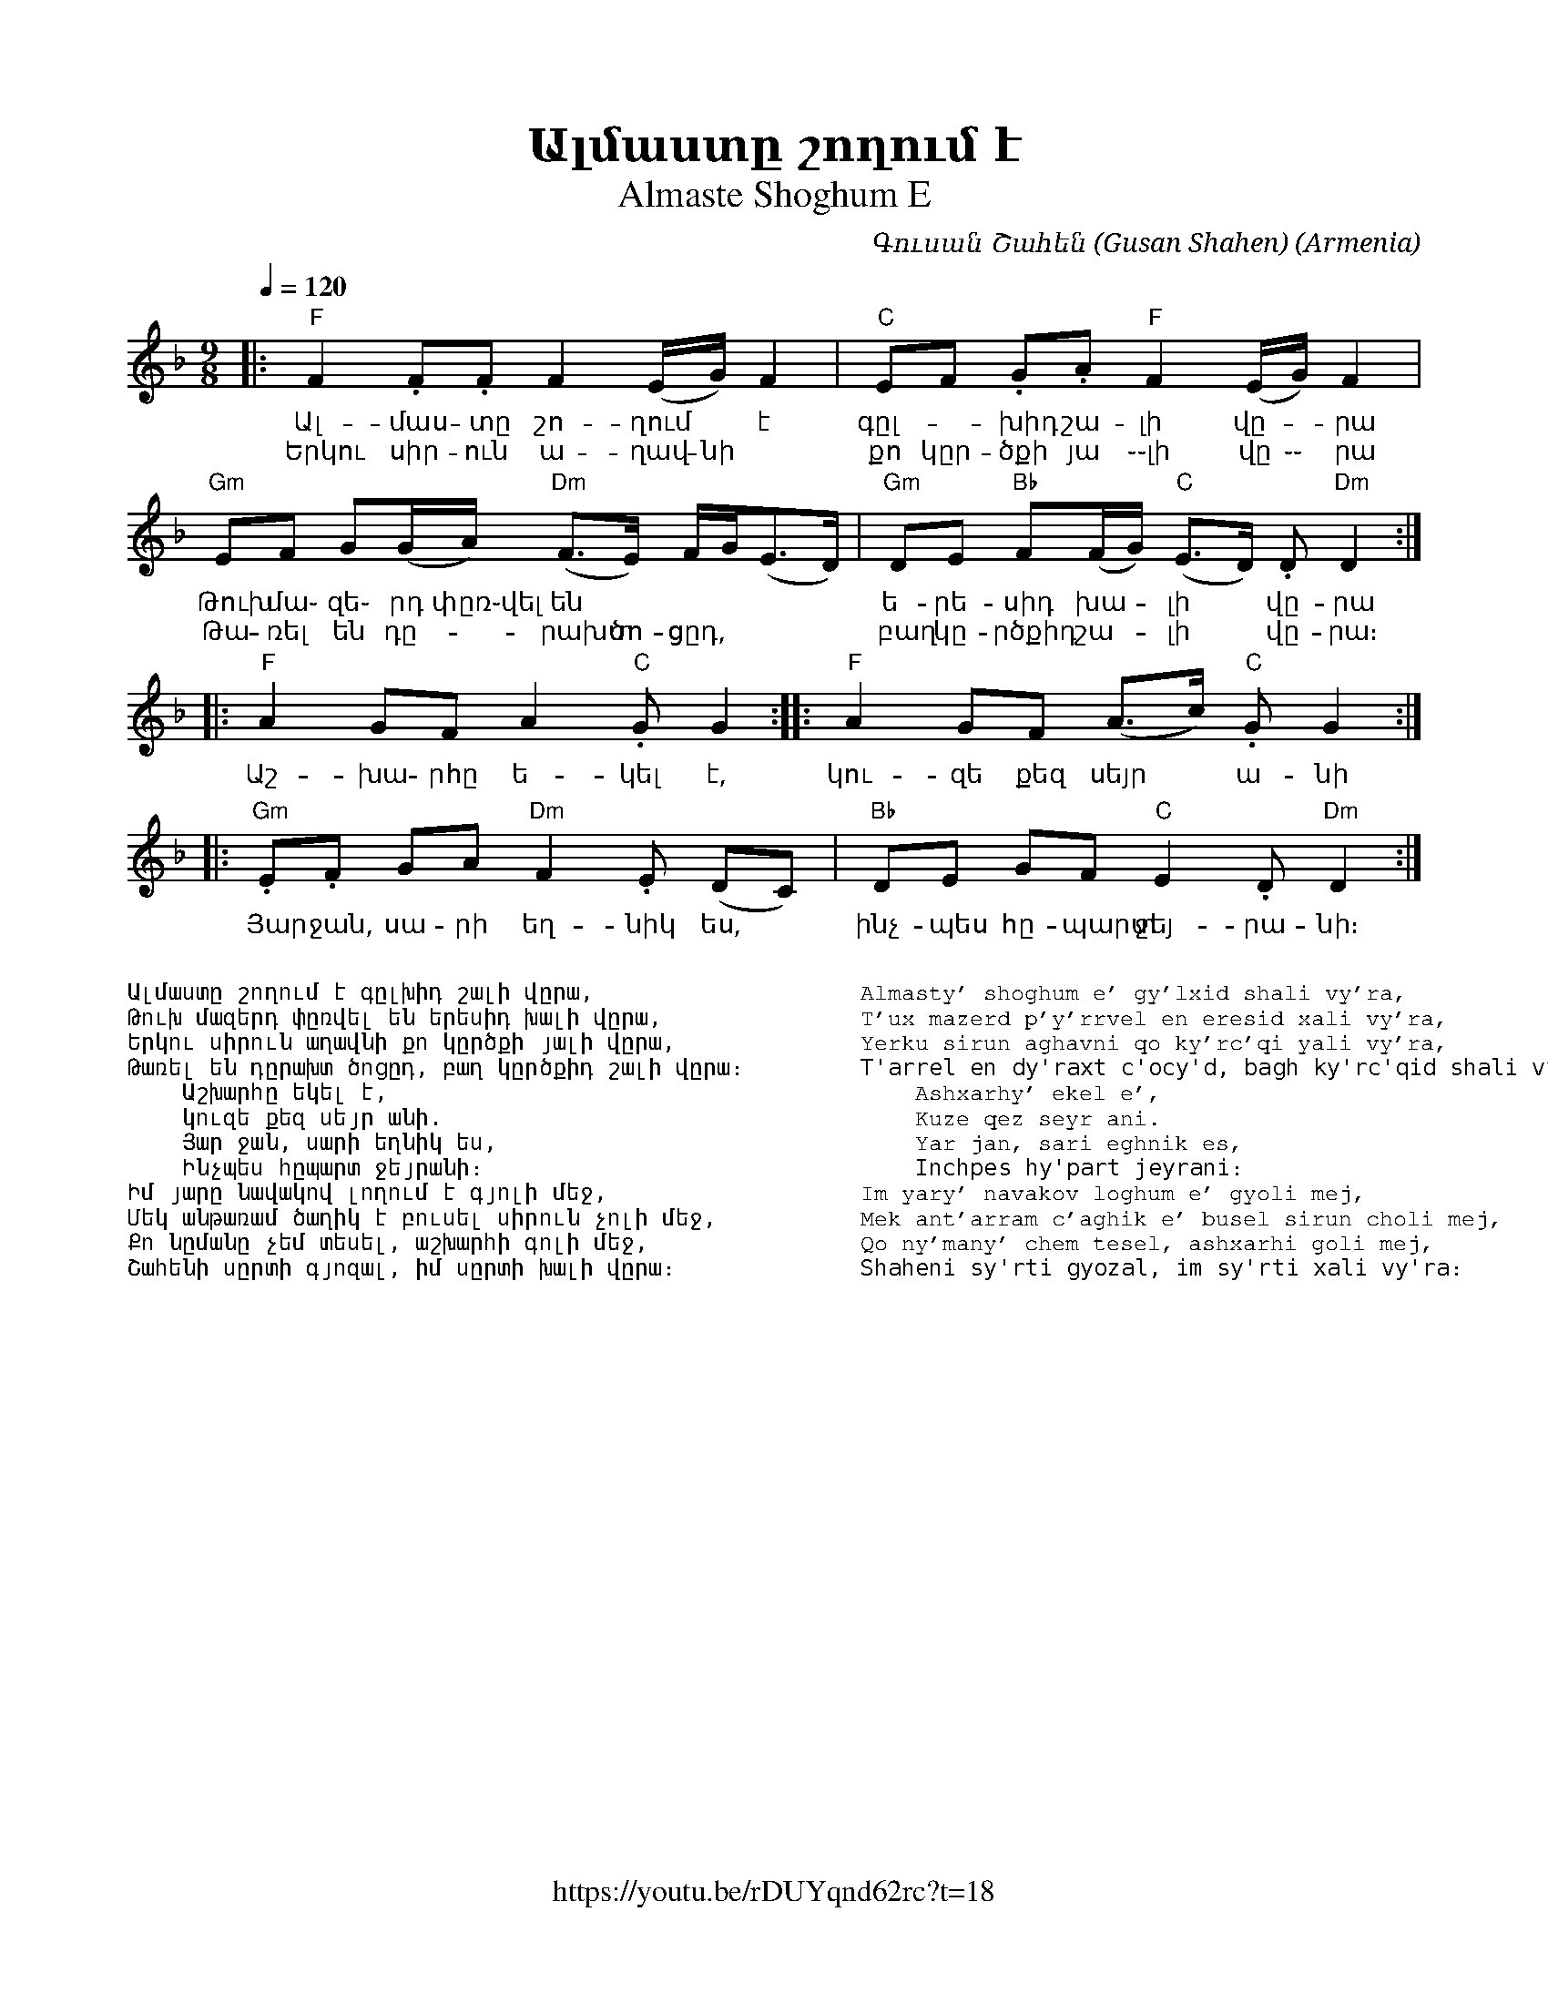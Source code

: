 %%encoding     utf-8
%%titlefont    Times-Bold 24
%%subtitlefont Times      20
%%textfont     Courier    12
%%wordsfont    Serif      14
%%vocalfont    Sans       14
%%footer       $IF


X:1
T:Ալմաստը շողում է
T:Almaste Shoghum E
C:Գուսան Շահեն (Gusan Shahen)
O:Armenia
Z:Avetik Topchyan (adaptation)
F:https://youtu.be/rDUYqnd62rc?t=18
L:1/8
Q:1/4=120
M:9/8
K:Dm
%%MIDI program 20
%%MIDI beatstring fpfpfmmfp
%%MIDI bassprog 58
%%MIDI bassvol 90
%%MIDI chordprog 24
%%MIDI chordvol 60
%%MIDI gchord fczcfcz2c 
%%MIDI drumon
%%MIDI drum d2d2d2ddd 41 43 43 39 39 54 100 90 90 70 90 40
|: "F"F2   .F.F  F2    (E/G/)    F2     |  "C"EF .G.A  "F"F2    (E/G/) F2        |
w: Ալ-մաս-տը  շո-ղում * է               | գըլ--խիդ շա-լի վը--րա 
w: Երկու սիր-ուն ա-ղավ-նի               | քո կըր-ծքի յա ֊֊լի վը ֊֊ րա
   "Gm"EF   G(G/A/) "Dm"(F>E) F/G<(ED/) |  "Gm"DE "Bb"F(F/G/) "C"(E>D) .D "Dm"D2 ::
w: Թուխ մա֊ զե֊ րդ փըռ֊վել են           | ե-րե-սիդ խա--լի * վը-րա
w: Թա-ռել են դը--րախտ ծո-ցըդ,           | բաղ կը-րծքիդ շա--լի * վը-րա։
|: "F"A2   GF    A2   "C".G    G2      :: "F"A2 GF    (A>c)   "C".G     G2      ::
w: Աշ-խա-րհը ե-կել է,                   | կու- զե քեզ սեյր * ա-նի
 "Gm".E.F  GA  "Dm"F2 .E   (DC)      |  "Bb"DE GF    "C"E2    .D     "Dm"D2   :|]
w: Յար ջան, սա-րի եղ-նիկ ես,            | ինչ-պես հը-պարտ ջեյ-րա-նի։
%
%%multicol start
%%begintext
%%
%%
Ալմաստը շողում է գըլխիդ շալի վըրա,
Թուխ մազերդ փըռվել են երեսիդ խալի վըրա,
Երկու սիրուն աղավնի քո կըրծքի յալի վըրա,
Թառել են դըրախտ ծոցըդ, բաղ կըրծքիդ շալի վըրա։
    Աշխարհը եկել է, 
    կուզե քեզ սեյր անի.
    Յար ջան, սարի եղնիկ ես,
    Ինչպես հըպարտ ջեյրանի։
Իմ յարը նավակով լողում է գյոլի մեջ,
Մեկ անթառամ ծաղիկ է բուսել սիրուն չոլի մեջ,
Քո նըմանը չեմ տեսել, աշխարհի գոլի մեջ,
Շահենի սըրտի գյոզալ, իմ սըրտի խալի վըրա։
%%
%%endtext
%%multicol new
%%leftmargin 12cm
%%rightmargin 1cm
%%begintext
%%
%%
Almasty' shoghum e' gy'lxid shali vy'ra,
T'ux mazerd p'y'rrvel en eresid xali vy'ra,
Yerku sirun aghavni qo ky'rc'qi yali vy'ra,
T'arrel en dy'raxt c'ocy'd, bagh ky'rc'qid shali vy'ra։
    Ashxarhy' ekel e', 
    Kuze qez seyr ani.
    Yar jan, sari eghnik es,
    Inchpes hy'part jeyrani։
Im yary' navakov loghum e' gyoli mej,
Mek ant'arram c'aghik e' busel sirun choli mej,
Qo ny'many' chem tesel, ashxarhi goli mej,
Shaheni sy'rti gyozal, im sy'rti xali vy'ra։
%%
%%endtext
%%multicol end
%

